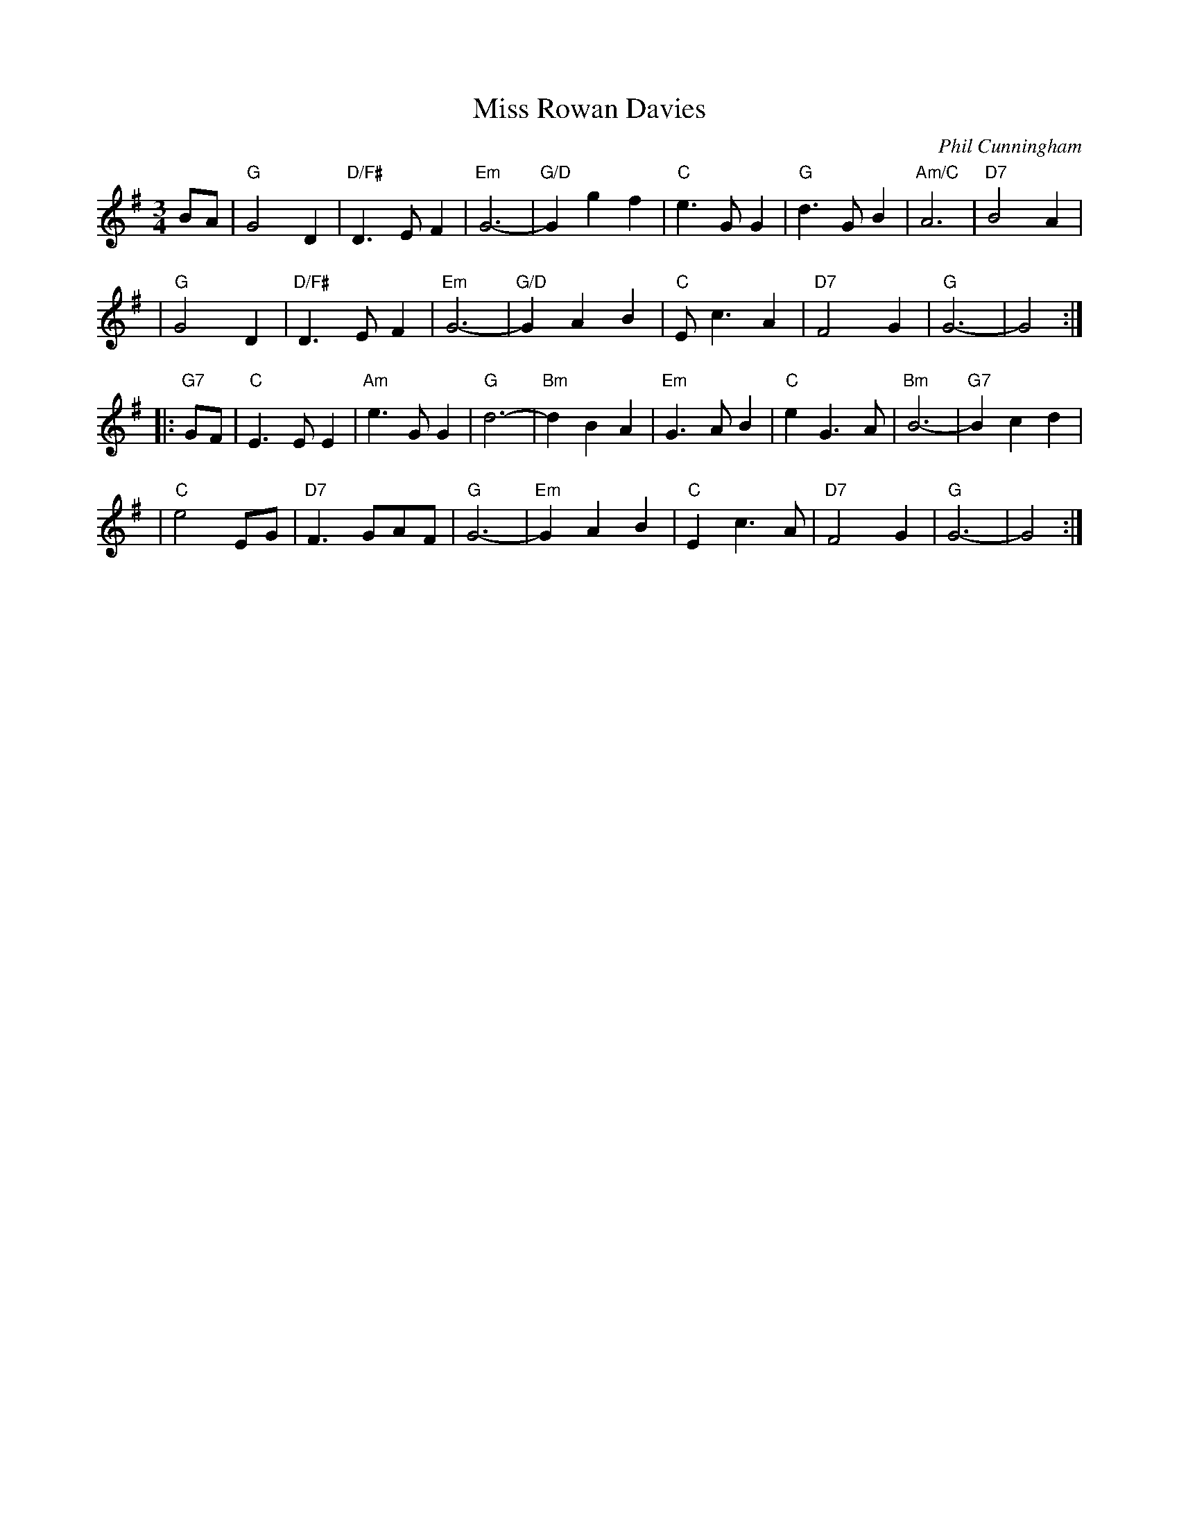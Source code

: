 X: 1
T: Miss Rowan Davies
C: Phil Cunningham
R: waltz
S: Barbara McOwen (8/86)
S: Boston Scottish Fiddle Club Session Tunes p.81
M: 3/4
L: 1/8
K: G
BA \
| "G"G4D2  | "D/F#"D3EF2 | "Em"G6- | "G/D"G2g2f2 | "C"e3GG2 | "G"d3GB2  |"Am/C"A6  | "D7"B4A2 |
| "G"G4D2  | "D/F#"D3EF2 | "Em"G6- | "G/D"G2A2B2 | "C"Ec3A2 | "D7"F4G2  | "G"G6- | G4 :|
|: "G7"GF \
| "C"E3EE2 | "Am"e3GG2 | "G"d6- | "Bm"d2B2A2 | "Em"G3AB2 | "C"e2G3A |"Bm"B6- | "G7"B2c2d2 |
| "C"e4EG  | "D7"F3GAF | "G"G6- | "Em"G2A2B2 | "C"E2c3A | "D7"F4G2 | "G"G6- | G4 :|
